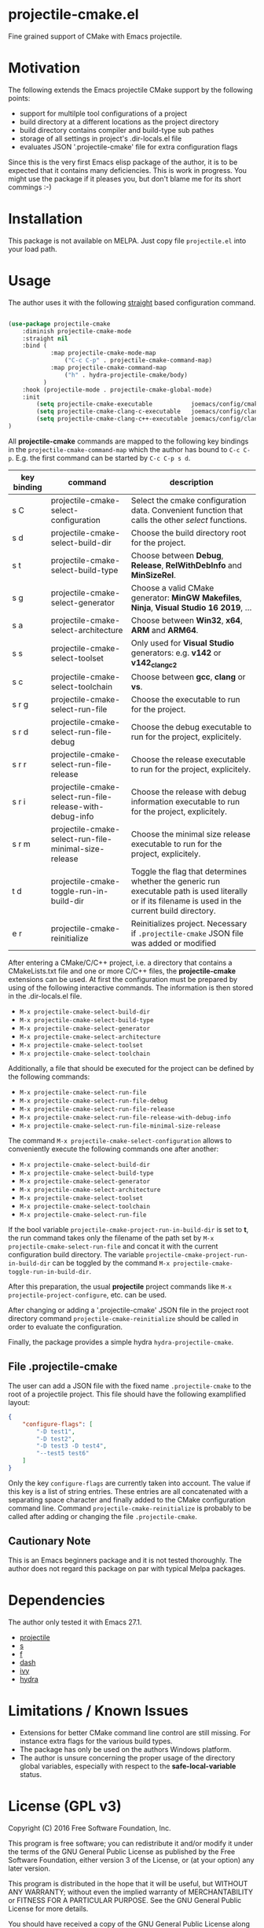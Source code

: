 * projectile-cmake.el

Fine grained support of CMake with Emacs projectile.

* Motivation

The following extends the Emacs projectile CMake support by the following points:
- support for multilple tool configurations of a project
- build directory at a different locations as the project directory
- build directory contains compiler and build-type sub pathes
- storage of all settings in project's .dir-locals.el file
- evaluates JSON '.projectile-cmake' file for extra configuration flags

Since this is the very first Emacs elisp package of the author, it is to be
expected that it contains many deficiencies. This is work in progress. You might
use the package if it pleases you, but don't blame me for its short commings :-)

* Installation

This package is not available on MELPA. Just copy file =projectile.el= into your load path.

* Usage

The author uses it with the following [[https://github.com/raxod502/straight.el][straight]]
based configuration command.

#+begin_src lisp

(use-package projectile-cmake
    :diminish projectile-cmake-mode
    :straight nil
    :bind (
            :map projectile-cmake-mode-map
                ("C-c C-p" . projectile-cmake-command-map)
            :map projectile-cmake-command-map
                ("h" . hydra-projectile-cmake/body)
          )
    :hook (projectile-mode . projectile-cmake-global-mode)
    :init
        (setq projectile-cmake-executable           joemacs/config/cmake-runtime-exe)
        (setq projectile-cmake-clang-c-executable   joemacs/config/clang-c-compiler-runtime-exe)
        (setq projectile-cmake-clang-c++-executable joemacs/config/clang-c++-compiler-runtime-exe)
)

#+end_src

All *projectile-cmake* commands are mapped to the following key bindings in the =projectile-cmake-command-map=
which the author has bound to =C-c C-p=. E.g. the first command can be started by =C-c C-p s d=.

| key binding | command                                                  | description                                                                                                                                          |
|-------------+----------------------------------------------------------+------------------------------------------------------------------------------------------------------------------------------------------------------|
| s C         | projectile-cmake-select-configuration                    | Select the cmake configuration data. Convenient function that calls the other /select/ functions.                                                    |
|-------------+----------------------------------------------------------+------------------------------------------------------------------------------------------------------------------------------------------------------|
| s d         | projectile-cmake-select-build-dir                        | Choose the build directory root for the project.                                                                                                     |
| s t         | projectile-cmake-select-build-type                       | Choose between *Debug*, *Release*, *RelWithDebInfo* and *MinSizeRel*.                                                                                |
| s g         | projectile-cmake-select-generator                        | Choose a valid CMake generator: *MinGW Makefiles*, *Ninja*, *Visual Studio 16 2019*, ...                                                             |
| s a         | projectile-cmake-select-architecture                     | Choose between *Win32*, *x64*, *ARM* and *ARM64*.                                                                                                    |
| s s         | projectile-cmake-select-toolset                          | Only used for *Visual Studio* generators: e.g. *v142* or *v142_clang_c2*                                                                             |
| s c         | projectile-cmake-select-toolchain                        | Choose between *gcc*, *clang* or *vs*.                                                                                                               |
| s r g       | projectile-cmake-select-run-file                         | Choose the executable to run for the project.                                                                                                        |
| s r d       | projectile-cmake-select-run-file-debug                   | Choose the debug executable to run for the project, explicitely.                                                                                     |
| s r r       | projectile-cmake-select-run-file-release                 | Choose the release executable to run for the project, explicitely.                                                                                   |
| s r i       | projectile-cmake-select-run-file-release-with-debug-info | Choose the release with debug information executable to run for the project, explicitely.                                                            |
| s r m       | projectile-cmake-select-run-file-minimal-size-release    | Choose the minimal size release executable to run for the project, explicitely.                                                                      |
| t d         | projectile-cmake-toggle-run-in-build-dir                 | Toggle the flag that determines whether the generic run executable path is used literally or if its filename is used in the current build directory. |
| e r         | projectile-cmake-reinitialize                            | Reinitializes project. Necessary if =.projectile-cmake= JSON file was added or modified                                                              |
|-------------+----------------------------------------------------------+------------------------------------------------------------------------------------------------------------------------------------------------------|

After entering a CMake/C/C++ project, i.e. a directory that contains a CMakeLists.txt file and one
or more C/C++ files, the *projectile-cmake* extensions can be used. At first the configuration must be
prepared by using of the following interactive commands. The information is then stored in the .dir-locals.el
file.
- =M-x projectile-cmake-select-build-dir=
- =M-x projectile-cmake-select-build-type=
- =M-x projectile-cmake-select-generator=
- =M-x projectile-cmake-select-architecture=
- =M-x projectile-cmake-select-toolset=
- =M-x projectile-cmake-select-toolchain=

Additionally, a file that should be executed for the project can be defined by the following commands:
- =M-x projectile-cmake-select-run-file=
- =M-x projectile-cmake-select-run-file-debug=
- =M-x projectile-cmake-select-run-file-release=
- =M-x projectile-cmake-select-run-file-release-with-debug-info=
- =M-x projectile-cmake-select-run-file-minimal-size-release=

The command =M-x projectile-cmake-select-configuration= allows to conveniently execute the following commands one after another:
- =M-x projectile-cmake-select-build-dir=
- =M-x projectile-cmake-select-build-type=
- =M-x projectile-cmake-select-generator=
- =M-x projectile-cmake-select-architecture=
- =M-x projectile-cmake-select-toolset=
- =M-x projectile-cmake-select-toolchain=
- =M-x projectile-cmake-select-run-file=

If the bool variable =projectile-cmake-project-run-in-build-dir= is set to *t*, the run command takes only the filename of the
path set by =M-x projectile-cmake-select-run-file= and concat it with the current configuration build directory.
The variable =projectile-cmake-project-run-in-build-dir= can be toggled by the command =M-x projectile-cmake-toggle-run-in-build-dir=.

After this preparation, the usual *projectile* project commands like =M-x projectile-project-configure=, etc. can be used.

After changing or adding a '.projectile-cmake' JSON file in the project root directory command
=projectile-cmake-reinitialize= should be called in order to evaluate the configuration.

Finally, the package provides a simple hydra =hydra-projectile-cmake=.

** File .projectile-cmake

The user can add a JSON file with the fixed name =.projectile-cmake= to the root of a projectile project.
This file should have the following examplified  layout:

#+begin_src json
{
    "configure-flags": [
        "-D test1",
        "-D test2",
        "-D test3 -D test4",
        "--test5 test6"
    ]
}

#+end_src

Only the key =configure-flags= are currently taken into account. The value if this key is a list of string entries.
These entries are all concatenated with a separating space character and finally added to the CMake configuration
command line. Command =projectile-cmake-reinitialize= is probably to be called after adding or changing the file
=.projectile-cmake=.

** Cautionary Note

This is an Emacs beginners package and it is not tested thoroughly. The author does not regard this
package on par with typical Melpa packages.

* Dependencies

The author only tested it with Emacs 27.1.

- [[https://github.com/bbatsov/projectile][projectile]]
- [[https://github.com/magnars/s.el][s]]
- [[https://github.com/rejeep/f.el][f]]
- [[https://github.com/magnars/dash.el][dash]]
- [[https://github.com/abo-abo/swiper][ivy]]
- [[https://github.com/abo-abo/hydra][hydra]]

* Limitations / Known Issues

- Extensions for better CMake command line control are still missing. For instance extra flags for
  the various build types.
- The package has only be used on the authors Windows platform.
- The author is unsure concerning the proper usage of the directory global variables, especially
  with respect to the *safe-local-variable* status.

* License (GPL v3)

Copyright (C) 2016 Free Software Foundation, Inc.

This program is free software; you can redistribute it and/or modify
it under the terms of the GNU General Public License as published by
the Free Software Foundation, either version 3 of the License, or
(at your option) any later version.

This program is distributed in the hope that it will be useful,
but WITHOUT ANY WARRANTY; without even the implied warranty of
MERCHANTABILITY or FITNESS FOR A PARTICULAR PURPOSE.  See the
GNU General Public License for more details.

You should have received a copy of the GNU General Public License
along with this program.  If not, see <http://www.gnu.org/licenses/>.
